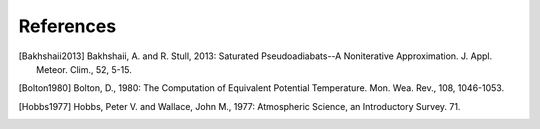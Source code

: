 ==========
References
==========

.. [Bakhshaii2013] Bakhshaii, A. and R. Stull, 2013: Saturated Pseudoadiabats--A
           Noniterative Approximation. J. Appl. Meteor. Clim., 52, 5-15.

.. [Bolton1980] Bolton, D., 1980: The Computation of Equivalent Potential
           Temperature. Mon. Wea. Rev., 108, 1046-1053.

.. [Hobbs1977] Hobbs, Peter V. and Wallace, John M., 1977: Atmospheric Science, an
           Introductory Survey. 71.